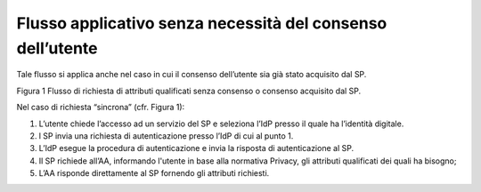 Flusso applicativo senza necessità del consenso dell’utente
===========================================================

Tale flusso si applica anche nel caso in cui il consenso dell’utente sia
già stato acquisito dal SP.

|image0|

Figura 1 Flusso di richiesta di attributi qualificati senza consenso o
consenso acquisito dal SP.

Nel caso di richiesta “sincrona” (cfr. Figura 1):

1. L’utente chiede l’accesso ad un servizio del SP e seleziona l’IdP
   presso il quale ha l’identità digitale.

2. l SP invia una richiesta di autenticazione presso l’IdP di cui al
   punto 1.

3. L’IdP esegue la procedura di autenticazione e invia la risposta di
   autenticazione al SP.

4. Il SP richiede all’AA, informando l'utente in base alla normativa
   Privacy, gli attributi qualificati dei quali ha bisogno;

5. L’AA risponde direttamente al SP fornendo gli attributi richiesti.

.. |image0| image:: ../../media/image2.png
   :alt:Figura 1 Flusso di richiesta di attributi qualificati senza consenso o consenso acquisito dal SP.
   :width: 6.21528in
   :height: 4.04861in
